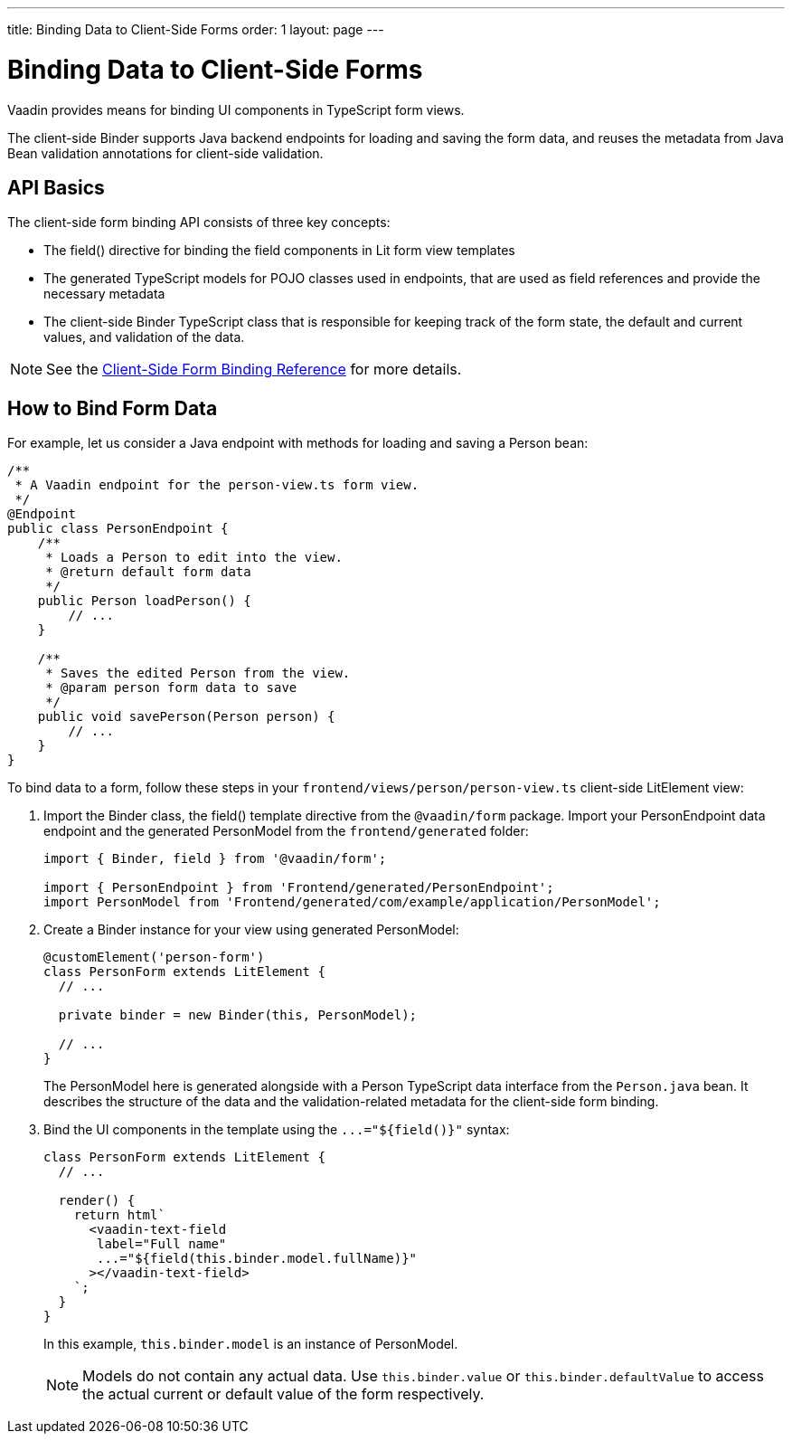 ---
title: Binding Data to Client-Side Forms
order: 1
layout: page
---

= Binding Data to Client-Side Forms

Vaadin provides means for binding UI components in TypeScript form views.

The client-side [classname]#Binder# supports Java backend endpoints for loading and saving the form data, and reuses the metadata from Java Bean validation annotations for client-side validation.

== API Basics

The client-side form binding API consists of three key concepts:

- The [methodname]#field()# directive for binding the field components in Lit form view templates
- The generated TypeScript models for POJO classes used in endpoints, that are used as field references and provide the necessary metadata
- The client-side [classname]#Binder# TypeScript class that is responsible for keeping track of the form state, the default and current values, and validation of the data.

NOTE: See the <<appendix-client-side-form-binding-reference#, Client-Side Form Binding Reference>> for more details.

== How to Bind Form Data

For example, let us consider a Java endpoint with methods for loading and saving a [classname]#Person# bean:

[source,java]
----
/**
 * A Vaadin endpoint for the person-view.ts form view.
 */
@Endpoint
public class PersonEndpoint {
    /**
     * Loads a Person to edit into the view.
     * @return default form data
     */
    public Person loadPerson() {
        // ...
    }

    /**
     * Saves the edited Person from the view.
     * @param person form data to save
     */
    public void savePerson(Person person) {
        // ...
    }
}
----

To bind data to a form, follow these steps in your `frontend/views/person/person-view.ts` client-side [classname]#LitElement# view:

. Import the [classname]#Binder# class, the [methodname]#field()# template directive from the `@vaadin/form` package. Import your [classname]#PersonEndpoint# data endpoint and the generated [classname]#PersonModel# from the `frontend/generated` folder:
+
[source,typescript]
----
import { Binder, field } from '@vaadin/form';

import { PersonEndpoint } from 'Frontend/generated/PersonEndpoint';
import PersonModel from 'Frontend/generated/com/example/application/PersonModel';
----

. Create a [classname]#Binder# instance for your view using generated [classname]#PersonModel#:
+
[source,typescript]
----
@customElement('person-form')
class PersonForm extends LitElement {
  // ...

  private binder = new Binder(this, PersonModel);

  // ...
}
----
+
The [classname]#PersonModel# here is generated alongside with a [classname]#Person# TypeScript data interface from the `Person.java` bean. It describes the structure of the data and the validation-related metadata for the client-side form binding.

. Bind the UI components in the template using the `+...="${field()}"+` syntax:
+
[source,typescript]
----
class PersonForm extends LitElement {
  // ...

  render() {
    return html`
      <vaadin-text-field
       label="Full name"
       ...="${field(this.binder.model.fullName)}"
      ></vaadin-text-field>
    `;
  }
}
----
+
In this example, `this.binder.model` is an instance of [classname]#PersonModel#.
+
[NOTE]
Models do not contain any actual data. Use `this.binder.value` or `this.binder.defaultValue` to access the actual current or default value of the form respectively.
